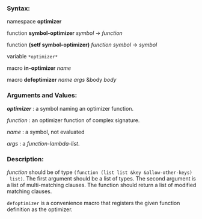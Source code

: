 *** Syntax:

namespace *optimizer*

function *symbol-optimizer* /symbol/ -> /function/

function *(setf symbol-optimizer)* /function/ /symbol/ -> /symbol/

variable =*optimizer*=

macro *in-optimizer* /name/

macro *defoptimizer* /name args/ &body /body/

*** Arguments and Values:

/*optimizer*/ : a symbol naming an optimizer function.

/function/ : an optimizer function of complex signature.

/name/ : a symbol, not evaluated

/args/ : a /function-lambda-list/.

*** Description:

/function/ should be of type =(function (list list &key &allow-other-keys)
 list)=. The first argument should be a list of types. The second argument
 is a list of multi-matching clauses. The function should return a list of 
 modified matching clauses.

=defoptimizer= is a convenience macro that registers the given function definition as
the optimizer.

